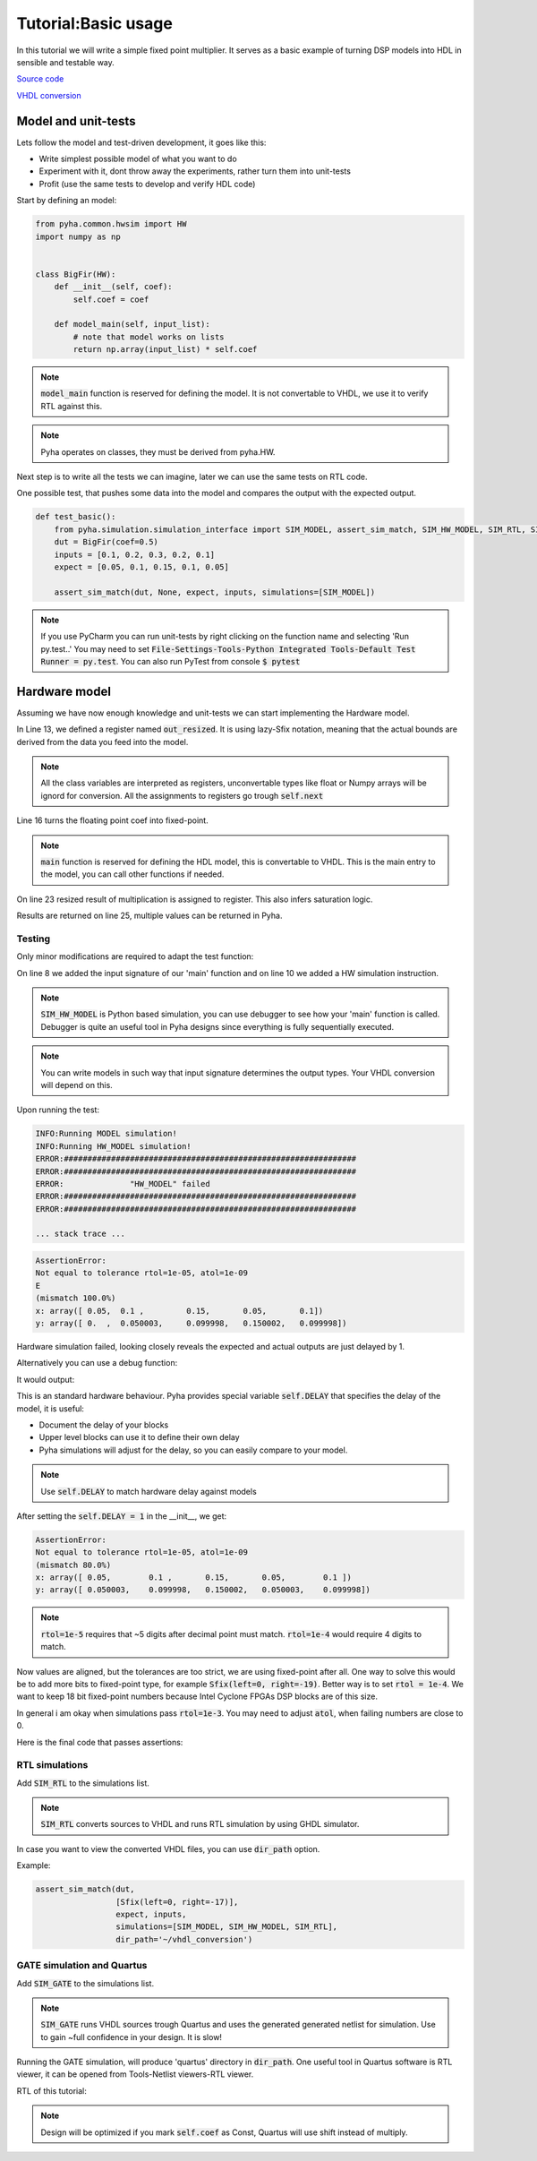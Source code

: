 Tutorial:Basic usage
====================

In this tutorial we will write a simple fixed point multiplier.
It serves as a basic example of turning DSP models into HDL in sensible and testable way.


`Source code <https://github.com/petspats/pyha/blob/develop/examples/basic_usage/basic_usage.py>`__

`VHDL conversion <https://github.com/petspats/pyha/tree/develop/examples/basic_usage/conversion/src>`__


Model and unit-tests
--------------------

Lets follow the model and test-driven development, it goes like this:

- Write simplest possible model of what you want to do
- Experiment with it, dont throw away the experiments, rather turn them into unit-tests
- Profit (use the same tests to develop and verify HDL code)

Start by defining an model:

.. code-block:: python

    from pyha.common.hwsim import HW
    import numpy as np


    class BigFir(HW):
        def __init__(self, coef):
            self.coef = coef

        def model_main(self, input_list):
            # note that model works on lists
            return np.array(input_list) * self.coef

.. note::
    :code:`model_main` function is reserved for defining the model.
    It is not convertable to VHDL, we use it to verify RTL against this.

.. note::
    Pyha operates on classes, they must be derived from pyha.HW.

Next step is to write all the tests we can imagine, later we can use the same tests on RTL code.

One possible test, that pushes some data into the model and compares the output with the expected output.

.. code-block:: python

    def test_basic():
        from pyha.simulation.simulation_interface import SIM_MODEL, assert_sim_match, SIM_HW_MODEL, SIM_RTL, SIM_GATE
        dut = BigFir(coef=0.5)
        inputs = [0.1, 0.2, 0.3, 0.2, 0.1]
        expect = [0.05, 0.1, 0.15, 0.1, 0.05]

        assert_sim_match(dut, None, expect, inputs, simulations=[SIM_MODEL])


.. py:function:: pyha.simulation.simulation_interface.assert_sim_match(model, types, expected, *x, simulations=None, rtol=1e-05, atol=1e-09, dir_path=None, skip_first=0)

    Run bunch of simulations and assert that they match outputs.

    :param model: Instance of your class
    :param types: If :code:`main` is defined, provide input types for each argument, all arguments will be
     automatically casted to these types.
    :param expected: Expected output of the simulation. If None, assert all simulations match eachother.
    :param x: Inputs, if you have multiple inputs, use *x for unpacking.
    :param simulations: Simulations to run and assert:
    - SIM_MODEL: runs model ('model_main')
    - SIM_HW_MODEL: runs HW model ('main')
    - SIM_RTL: converts to VHDL and runs RTL simulation via GHDL and Cocotb
    - SIM_GATE: runs sources trough Quartus and simulates the generated netlist
    .. note:: If None(default), runs all simulations. SIM_HW_MODEL must be run if SIM_RTL or SIM_GATE are going to run.
    :param rtol: Relative tolerance for assertion. Look np.testing.assert_allclose.
    :param atol: Absolute tolerance for assertion. Look np.testing.assert_allclose.
    :param dir_path: Where are conversion outputs written, if empty uses temporary directory.
    :param skip_first: Skip first 'n' samples for assertion.

..
    RTD wont support Python 3.6 yet!
    automodule:: pyha.simulation.simulation_interface
    :members: assert_sim_match

.. note::
    If you use PyCharm you can run unit-tests by right clicking on the function name and selecting 'Run py.test..'
    You may need to set :code:`File-Settings-Tools-Python Integrated Tools-Default Test Runner = py.test`.
    You can also run PyTest from console :code:`$ pytest`

Hardware model
--------------
Assuming we have now enough knowledge and unit-tests we can start implementing
the Hardware model.

.. code-block:: python
    :emphasize-lines: 13,16,24,27
    :linenos:

    from pyha.common.const import Const
    from pyha.common.sfix import Sfix, resize, fixed_truncate
    from pyha.common.hwsim import HW
    import numpy as np


    class BigFir(HW):
        def __init__(self, coef):
            self.coef = coef

            # define output registers
            # bounds will be determined during simulation
            self.out_resized = Sfix()

            # constants
            self.coef_f = Sfix(coef, 0, -17)

            # uncomment this and quartus will optimize away multiplication (assuming coef=0.5)
            # self.coef_f = Const(Sfix(coef, 0, -17))

        def main(self, input):
            # this will also infer saturation logic
            # for registers you always assign to self.next
            self.next.out_resized = resize(input * self.coef_f, size_res=input,
                                           round_style=fixed_truncate)

            return self.out_resized

        def model_main(self, input_list):
            # note that model works on lists
            return np.array(input_list) * self.coef


In Line 13, we defined a register named :code:`out_resized`. It is using lazy-Sfix notation, meaning that the actual bounds are derived from the data you feed into the model.

.. note::
    All the class variables are interpreted as registers, unconvertable types like float or Numpy arrays will be ignord for conversion. All the assignments to registers go trough :code:`self.next`

Line 16 turns the floating point coef into fixed-point.

.. note::
    :code:`main` function is reserved for defining the HDL model, this is convertable to VHDL.
    This is the main entry to the model, you can call other functions if needed.

On line 23 resized result of multiplication is assigned to register. This also infers saturation logic.

Results are returned on line 25, multiple values can be returned in Pyha.

Testing
~~~~~~~
Only minor modifications are required to adapt the test function:

.. code-block:: python
    :emphasize-lines: 8, 10
    :linenos:

    def test_basic():
        from pyha.simulation.simulation_interface import SIM_MODEL, assert_sim_match, SIM_HW_MODEL, SIM_RTL, SIM_GATE
        dut = BigFir(coef=0.5)
        inputs = [0.1, 0.2, 0.3, 0.2, 0.1]
        expect = [0.05, 0.1, 0.15, 0.1, 0.05]

        assert_sim_match(dut,
                         [Sfix(left=0, right=-17)],
                         expect, inputs,
                         simulations=[SIM_MODEL, SIM_HW_MODEL])

On line 8 we added the input signature of our 'main' function and on line 10
we added a HW simulation instruction.

.. note::
    :code:`SIM_HW_MODEL` is Python based simulation, you can use debugger to see how your 'main' function is called. Debugger is quite an useful tool in Pyha designs since everything is fully sequentially executed.

.. note::
    You can write models in such way that input signature determines the output types. Your VHDL conversion will depend on this.

Upon running the test:

.. code-block:: python

    INFO:Running MODEL simulation!
    INFO:Running HW_MODEL simulation!
    ERROR:##############################################################
    ERROR:##############################################################
    ERROR:		"HW_MODEL" failed
    ERROR:##############################################################
    ERROR:##############################################################

    ... stack trace ...

.. code-block:: python

    AssertionError:
    Not equal to tolerance rtol=1e-05, atol=1e-09
    E
    (mismatch 100.0%)
    x: array([ 0.05,  0.1 ,         0.15,       0.05,       0.1])
    y: array([ 0.  ,  0.050003,     0.099998,   0.150002,   0.099998])


Hardware simulation failed, looking closely reveals the expected and
actual outputs are just delayed by 1.

Alternatively you can use a debug function:

.. py:function:: pyha.simulation.simulation_interface.plot_assert_sim_match(model, types, expected, *x, simulations=None, rtol=1e-05, atol=1e-09, dir_path=None, skip_first=0)

    Same arguments as :code:`assert_sim_match`. Instead of asserting it plots all the simulations.

..
    RTD wont support Python 3.6 yet!
    automodule:: pyha.simulation.simulation_interface
    :members: plot_assert_sim_match

It would output:

.. image:: ../examples/basic_usage/basic_plot.png

This is an standard hardware behaviour. Pyha provides special variable
:code:`self.DELAY` that specifies the delay of the model, it is useful:

- Document the delay of your blocks
- Upper level blocks can use it to define their own delay
- Pyha simulations will adjust for the delay, so you can easily compare to your model.

.. note:: Use :code:`self.DELAY` to match hardware delay against models

After setting the :code:`self.DELAY = 1` in the __init__, we get:

.. code-block:: python

    AssertionError:
    Not equal to tolerance rtol=1e-05, atol=1e-09
    (mismatch 80.0%)
    x: array([ 0.05,        0.1 ,       0.15,       0.05,        0.1 ])
    y: array([ 0.050003,    0.099998,   0.150002,   0.050003,    0.099998])

.. note:: :code:`rtol=1e-5` requires that ~5 digits after decimal point must match. :code:`rtol=1e-4` would require 4 digits to match.

Now values are aligned, but the tolerances are too strict, we are using fixed-point after all.
One way to solve this would be to add more bits to fixed-point type, for example :code:`Sfix(left=0, right=-19)`.
Better way is to set :code:`rtol = 1e-4`. We want to keep 18 bit fixed-point numbers
because Intel Cyclone FPGAs DSP blocks are of this size.



In general i am okay when simulations pass :code:`rtol=1e-3`.
You may need to adjust :code:`atol`, when failing numbers are close to 0.

Here is the final code that passes assertions:

.. code-block:: python
    :emphasize-lines: 20, 45
    :linenos:

    from pyha.common.const import Const
    from pyha.common.sfix import Sfix, resize, fixed_truncate
    from pyha.common.hwsim import HW
    import numpy as np

    class BigFir(HW):
        def __init__(self, coef):
            self.coef = coef

            # define output registers
            # bounds will be determined during simulation
            self.out_resized = Sfix()

            # constants
            self.coef_f = Sfix(coef, 0, -17)

            # uncomment this and quartus will optimize away multiplication (assuming coef=0.5)
            # self.coef_f = Const(Sfix(coef, 0, -17))

            self.DELAY = 1

        def main(self, input):
            # this will also infer saturation logic
            # for registers you always assign to self.next
            self.next.out_resized = resize(input * self.coef_f, size_res=input,
                                           round_style=fixed_truncate)

            return self.out_resized

        def model_main(self, input_list):
            # note that model works on lists
            return np.array(input_list) * self.coef


    def test_basic():
        from pyha.simulation.simulation_interface import SIM_MODEL, assert_sim_match, SIM_HW_MODEL, SIM_RTL, SIM_GATE
        dut = BigFir(coef=0.5)
        inputs = [0.1, 0.2, 0.3, 0.2, 0.1]
        expect = [0.05, 0.1, 0.15, 0.1, 0.05]

        assert_sim_match(dut,
                         [Sfix(left=0, right=-17)],
                         expect, inputs,
                         simulations=[SIM_MODEL, SIM_HW_MODEL],
                         rtol=1e-4)


RTL simulations
~~~~~~~~~~~~~~~

Add :code:`SIM_RTL` to the simulations list.

.. note::
    :code:`SIM_RTL` converts sources to VHDL and runs RTL simulation by using GHDL simulator.

In case you want to view the converted VHDL files, you can use :code:`dir_path` option.

Example:

.. code-block:: python

    assert_sim_match(dut,
                     [Sfix(left=0, right=-17)],
                     expect, inputs,
                     simulations=[SIM_MODEL, SIM_HW_MODEL, SIM_RTL],
                     dir_path='~/vhdl_conversion')

GATE simulation and Quartus
~~~~~~~~~~~~~~~~~~~~~~~~~~~

Add :code:`SIM_GATE` to the simulations list.

.. note::
    :code:`SIM_GATE` runs VHDL sources trough Quartus and uses the generated generated netlist for simulation. Use to gain ~full confidence in your design. It is slow!

Running the GATE simulation, will produce 'quartus' directory in :code:`dir_path`.
One useful tool in Quartus software is RTL viewer, it can be opened from Tools-Netlist viewers-RTL viewer.

RTL of this tutorial:

.. image:: ../examples/basic_usage/basic_rtl.png

.. note:: Design will be optimized if you mark :code:`self.coef` as Const, Quartus will use shift instead of multiply.
